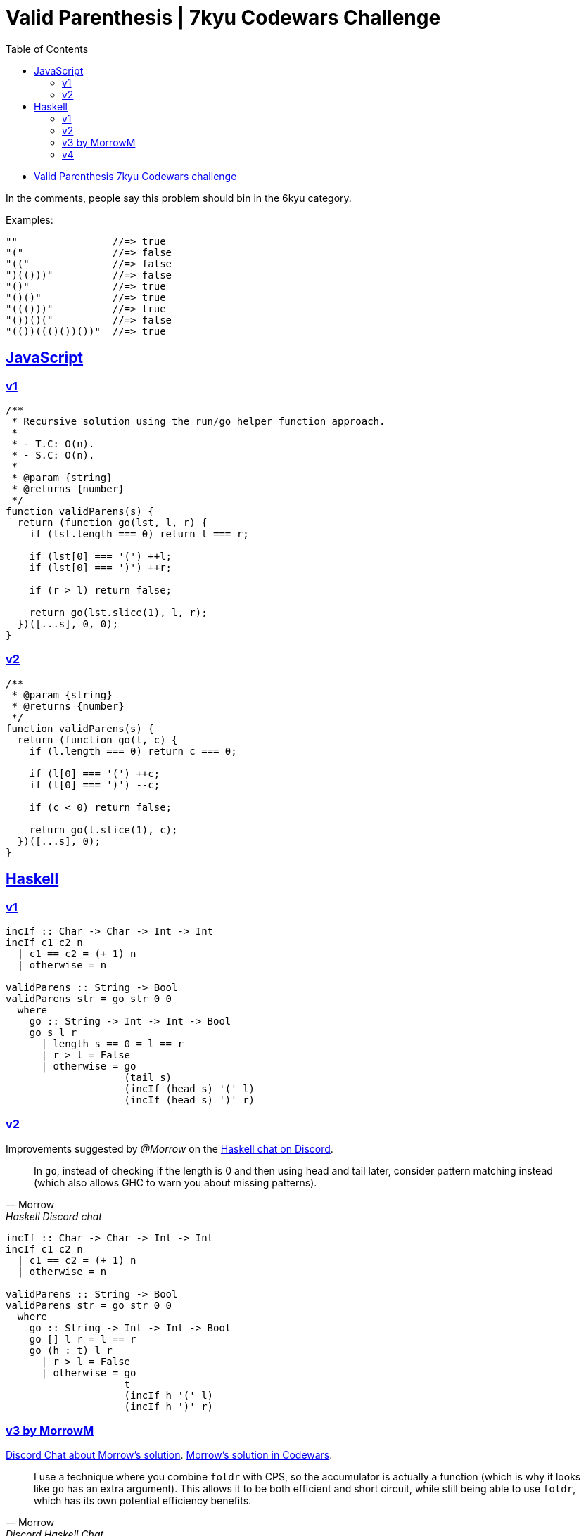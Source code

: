 = Valid Parenthesis | 7kyu Codewars Challenge
:icons: font
:sectlinks:
:sectnums!:
:toclevels: 6
:toc: left
:favicon: https://fernandobasso.dev/cmdline.png

* link:https://www.codewars.com/kata/6411b91a5e71b915d237332d[Valid Parenthesis 7kyu Codewars challenge^]

In the comments, people say this problem should bin in the 6kyu category.

Examples:

----
""                //=> true
"("               //=> false
"(("              //=> false
")(()))"          //=> false
"()"              //=> true
"()()"            //=> true
"((()))"          //=> true
"())()("          //=> false
"(())((()())())"  //=> true
----

== JavaScript

=== v1

[source,javascript]
----
/**
 * Recursive solution using the run/go helper function approach.
 *
 * - T.C: O(n).
 * - S.C: O(n).
 *
 * @param {string}
 * @returns {number}
 */
function validParens(s) {
  return (function go(lst, l, r) {
    if (lst.length === 0) return l === r;

    if (lst[0] === '(') ++l;
    if (lst[0] === ')') ++r;

    if (r > l) return false;

    return go(lst.slice(1), l, r);
  })([...s], 0, 0);
}
----

=== v2

[source,js]
----
/**
 * @param {string}
 * @returns {number}
 */
function validParens(s) {
  return (function go(l, c) {
    if (l.length === 0) return c === 0;

    if (l[0] === '(') ++c;
    if (l[0] === ')') --c;

    if (c < 0) return false;

    return go(l.slice(1), c);
  })([...s], 0);
}
----

== Haskell

=== v1

[source,haskell]
----
incIf :: Char -> Char -> Int -> Int
incIf c1 c2 n
  | c1 == c2 = (+ 1) n
  | otherwise = n

validParens :: String -> Bool
validParens str = go str 0 0
  where
    go :: String -> Int -> Int -> Bool
    go s l r
      | length s == 0 = l == r
      | r > l = False
      | otherwise = go
                    (tail s)
                    (incIf (head s) '(' l)
                    (incIf (head s) ')' r)
----

=== v2

Improvements suggested by _@Morrow_ on the link:https://discord.com/channels/280033776820813825/505367988166197268/1117783688504156200[Haskell chat on Discord^].

[quote, Morrow, Haskell Discord chat]
____
In `go`, instead of checking if the length is 0 and then using head and tail later, consider pattern matching instead (which also allows GHC to warn you about missing patterns).
____


[source,haskell]
----
incIf :: Char -> Char -> Int -> Int
incIf c1 c2 n
  | c1 == c2 = (+ 1) n
  | otherwise = n

validParens :: String -> Bool
validParens str = go str 0 0
  where
    go :: String -> Int -> Int -> Bool
    go [] l r = l == r
    go (h : t) l r
      | r > l = False
      | otherwise = go
                    t
                    (incIf h '(' l)
                    (incIf h ')' r)
----

=== v3 by MorrowM

link:https://discord.com/channels/280033776820813825/505367988166197268/1118113731356926037[Discord Chat about Morrow's solution^].
link:https://www.codewars.com/kata/reviews/6419c913bfedda0001da3a2c/groups/648709aa74a2f700013c7c1a[Morrow's solution in Codewars^].

[quote, Morrow, Discord Haskell Chat]
____
I use a technique where you combine `foldr` with CPS, so the accumulator is actually a function (which is why it looks like `go` has an extra argument).
This allows it to be both efficient and short circuit, while still being able to use `foldr`, which has its own potential efficiency benefits.
____

[source,haskell]
----
validParentheses :: String -> Bool
validParentheses s = foldr go (== 0) s 0
  where
    go _ _ n | n < 0 = False
    go '(' k n = k (n + 1)
    go ')' k n = k (n - 1)
    go _ k n = k n -- not strictly necessary
----

Haskell has truly come from an advanced alien civilization.

=== v4

This was a solution I saw from user _monadius_:

[source,haskell]
----
validParens :: String -> Bool
validParens str = (== 0) count
  where count = foldr
                (\c n ->
                    if n < 0 then n
                    else if c == '('
                         then n - 1
                         else n + 1) 0 str
----

I could not make sense of it then changed it a little bit and asked on link:https://discord.com/channels/280033776820813825/505367988166197268/1117771069521154048[Discord Haskell server^].

Basically, this is `foldr`, which means the `n` input will be passed the result of folding the tail.

If it was `foldl`` then the n input would be the accumulated result for everything folded over so far, but since it is `foldr , it is instead passed the result of the tail, which means whether the lambda accumulates `n` has no bearing of what `n` will be during the folding of the tail.

It works from beginning to the end of the input string, building up the computation, and then the results propagate back up.

Let's denote that big lambda by `go` and evaluate the code step by step (explanation by @Morrow):

[source,text]
----
validParens "(()"
 = foldr go 0 "(()"
 = go '(' (foldr go 0 "()")
 = let n0 = foldr go 0 "()"
   in if n0 < 0
        then n0
        else
          if '(' == ')'
          then n0 + 1
          else n0 - 1
= ...
= let n0 =
    let n1 =
      let n2 = foldr go 0 ""
      in if n2 < 0
        then n2
        else
          if ')' == ')'
          then n2 + 1
          else n2 - 1
    in if n1 < 0
      then n1
      else
        if '(' == ')'
        then n1 + 1
        else n1 - 1
  in if n0 < 0
        then n0
        else
          if '(' == ')'
          then n0 + 1
          else n0 - 1
----

So we've built up this big gnarly expression as we've traversed the list, but now we can begin to evaluate it since n2 = foldr go 0 "" evaluates to 0. So

[source,text]
----
if n2 < 0
then n2
else
  if ')' == ')'
  then n2 + 1
  else n2 - 1
----

evaluates to the else branch which evaluates to `n2 + 1` which is 1, so `n1 = 1`

Evaluate `n0` to get `n0 = n1 - 1 = 0`.
Evaluate the final ‘in’ to get a final result of `n0 - 1 = -1`.

Now you can try to do this sort of evaluation for the input `"()"`

But you do see that the computation effectively goes from the back of the list to the head of the list, like `l0ne` said.

link:https://www.codewars.com/kata/reviews/6419c913bfedda0001da3a2c/groups/648709aa74a2f700013c7c1a[Here's a solution^] by @Morrow.
